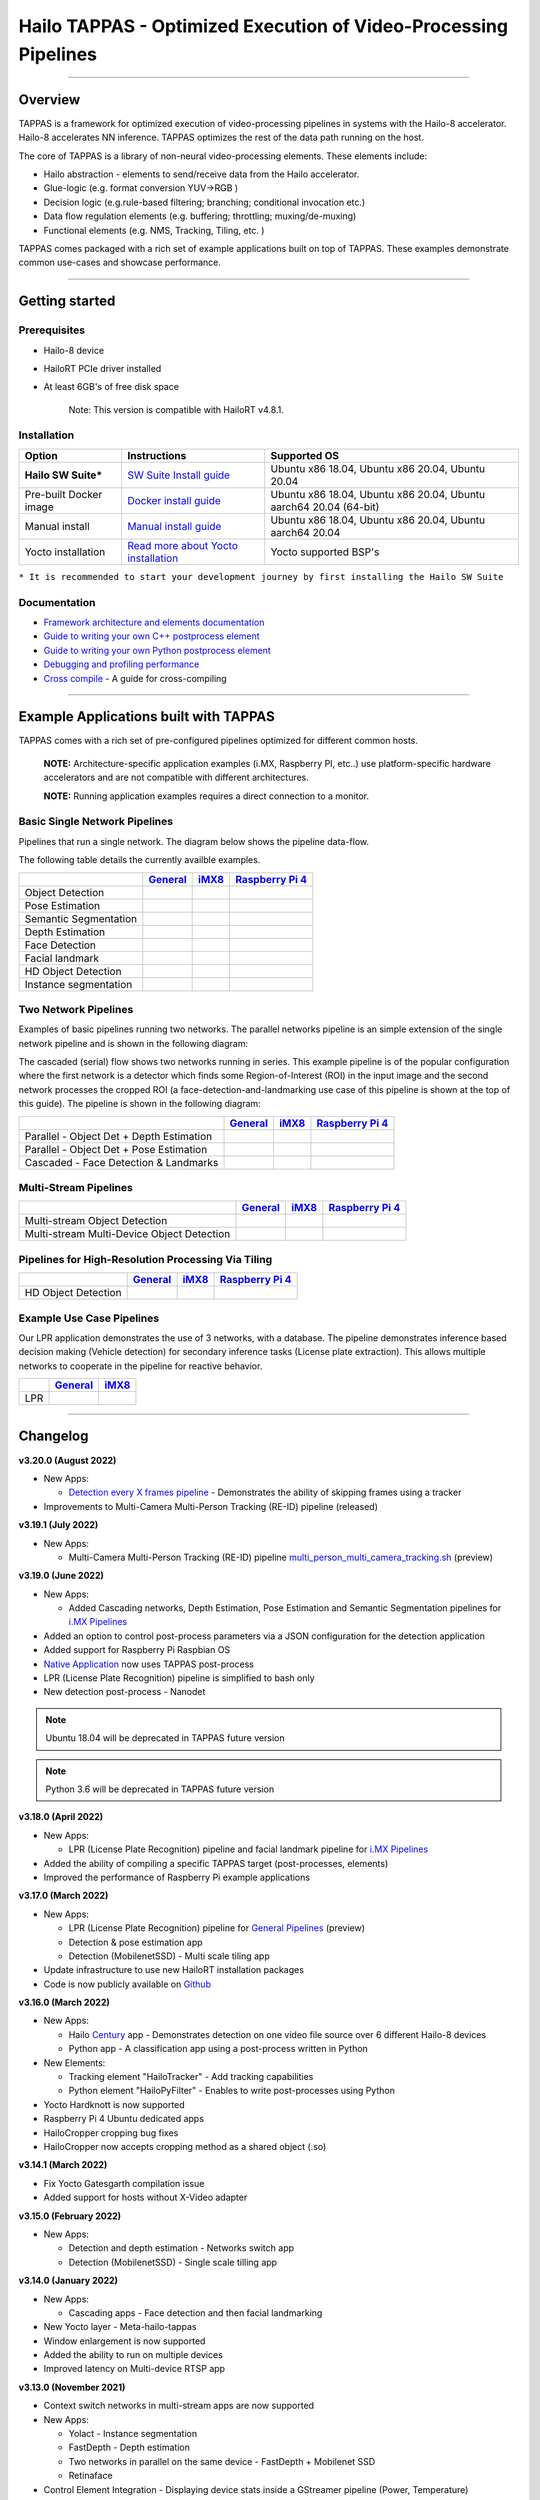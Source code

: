 Hailo TAPPAS - Optimized Execution of Video-Processing Pipelines
================================================================

.. |check_mark| image:: ./resources/check_mark.png
  :width: 20

.. image:: ./resources/TAPPAS.png
  :height: 300
  :width: 600
  :align: center


.. raw:: html

   <div align="center">
      <img src="./apps/gstreamer/general/cascading_networks/readme_resources/cascading_app.gif"/>
   </div>


----

Overview
--------

TAPPAS is a framework for optimized execution of video-processing pipelines in systems with the Hailo-8 accelerator. Hailo-8 accelerates NN inference. TAPPAS optimizes the rest of the data path running on the host.

The core of TAPPAS is a library of non-neural video-processing elements.
These elements include:


* Hailo abstraction - elements to send/receive data from the Hailo accelerator.
* Glue-logic (e.g. format conversion YUV->RGB )
* Decision logic (e.g.rule-based filtering; branching; conditional invocation etc.)
* Data flow regulation elements (e.g. buffering; throttling; muxing/de-muxing)
* Functional elements (e.g. NMS, Tracking, Tiling, etc. )

TAPPAS comes packaged with a rich set of example applications built on top of TAPPAS. These examples demonstrate common use-cases and showcase performance.


.. image:: resources/HAILO_TAPPAS_SW_STACK.JPG


----

Getting started
---------------

Prerequisites
^^^^^^^^^^^^^


* Hailo-8 device
* HailoRT PCIe driver installed
* At least 6GB's of free disk space


   Note: This version is compatible with HailoRT v4.8.1.


Installation
^^^^^^^^^^^^

.. list-table::
   :header-rows: 1

   * - Option
     - Instructions
     - Supported OS
   * - **Hailo SW Suite***
     - `SW Suite Install guide <docs/installation/sw-suite-install.rst>`_
     - Ubuntu x86 18.04, Ubuntu x86 20.04, Ubuntu 20.04
   * - Pre-built Docker image
     - `Docker install guide <docs/installation/docker-install.rst>`_
     - Ubuntu x86 18.04, Ubuntu x86 20.04, Ubuntu aarch64 20.04 (64-bit)
   * - Manual install
     - `Manual install guide <docs/installation/manual-install.rst>`_
     - Ubuntu x86 18.04, Ubuntu x86 20.04, Ubuntu aarch64 20.04
   * - Yocto installation
     - `Read more about Yocto installation <docs/installation/yocto.rst>`_
     - Yocto supported BSP's



``* It is recommended to start your development journey by first installing the Hailo SW Suite``

Documentation
^^^^^^^^^^^^^

* `Framework architecture and elements documentation <docs/TAPPAS_architecture.rst>`_
* `Guide to writing your own C++ postprocess element <docs/write_your_own_application/write-your-own-postprocess.rst>`_
* `Guide to writing your own Python postprocess element <docs/write_your_own_application/write-your-own-python-postprocess.rst>`_
* `Debugging and profiling performance <docs/write_your_own_application/debugging.rst>`_
* `Cross compile <tools/cross_compiler/README.rst>`_ - A guide for cross-compiling

----

Example Applications built with TAPPAS
--------------------------------------

TAPPAS comes with a rich set of pre-configured pipelines optimized for different common hosts.


   **NOTE:** Architecture-specific application examples (i.MX, Raspberry PI, etc..) use platform-specific hardware accelerators and are not compatible with different architectures.
   
   **NOTE:** Running application examples requires a direct connection to a monitor.


Basic Single Network Pipelines
^^^^^^^^^^^^^^^^^^^^^^^^^^^^^^

Pipelines that run a single network. The diagram below shows the pipeline data-flow.


.. image:: resources/single_net_pipeline.jpg


The following table details the currently availble examples.

.. list-table::
   :header-rows: 1

   * - 
     - `General <apps/gstreamer/general/README.rst>`_
     - `iMX8 <apps/gstreamer/imx/README.rst>`_
     - `Raspberry Pi 4 <apps/gstreamer/raspberrypi/README.rst>`_
   * - Object Detection
     - |check_mark|
     - |check_mark|
     - |check_mark|
   * - Pose Estimation
     - |check_mark|
     - |check_mark|
     - |check_mark|
   * - Semantic Segmentation
     - |check_mark|
     - |check_mark|
     - |check_mark|
   * - Depth Estimation
     - |check_mark|
     - |check_mark|
     - |check_mark|
   * - Face Detection
     - |check_mark|
     - 
     - |check_mark|
   * - Facial landmark
     - |check_mark|
     - |check_mark|
     - 
   * - HD Object Detection
     - |check_mark|
     - 
     - 
   * - Instance segmentation
     - |check_mark|
     - 
     - 


Two Network Pipelines
^^^^^^^^^^^^^^^^^^^^^

Examples of basic pipelines running two networks.
The parallel networks pipeline is an simple extension of the single network pipeline and is shown in the following diagram:

.. image:: resources/parallel_nets_pipeline.png


The cascaded (serial) flow shows two networks running in series. This example pipeline is of the popular configuration where the first network is a detector which finds some Region-of-Interest (ROI) in the input image and the second network processes the cropped ROI (a face-detection-and-landmarking use case of this pipeline is shown at the top of this guide). The pipeline is shown in the following diagram:


.. image:: resources/cascaded_nets_pipeline.png


.. list-table::
   :header-rows: 1

   * - 
     - `General <apps/gstreamer/general/README.rst>`_
     - `iMX8 <apps/gstreamer/imx/README.rst>`_
     - `Raspberry Pi 4 <apps/gstreamer/raspberrypi/README.rst>`_
   * - Parallel - Object Det + Depth Estimation
     - |check_mark|
     - 
     - |check_mark|
   * - Parallel - Object Det + Pose Estimation
     - |check_mark|
     - 
     - 
   * - Cascaded  - Face Detection & Landmarks
     - |check_mark|
     - |check_mark|
     - |check_mark|


Multi-Stream Pipelines
^^^^^^^^^^^^^^^^^^^^^^

.. image:: docs/resources/one_network_multi_stream.png


.. list-table::
   :header-rows: 1

   * - 
     - `General <apps/gstreamer/general/README.rst>`_
     - `iMX8 <apps/gstreamer/imx/README.rst>`_
     - `Raspberry Pi 4 <apps/gstreamer/raspberrypi/README.rst>`_
   * - Multi-stream Object Detection
     - |check_mark|
     - 
     - 
   * - Multi-stream Multi-Device Object Detection
     - |check_mark|
     - 
     - 


Pipelines for High-Resolution Processing Via Tiling
^^^^^^^^^^^^^^^^^^^^^^^^^^^^^^^^^^^^^^^^^^^^^^^^^^^

.. image:: docs/resources/tiling-example.png


.. list-table::
   :header-rows: 1

   * - 
     - `General <apps/gstreamer/general/README.rst>`_
     - `iMX8 <apps/gstreamer/imx/README.rst>`_
     - `Raspberry Pi 4 <apps/gstreamer/raspberrypi/README.rst>`_
   * - HD Object Detection
     - |check_mark|
     - 
     - 


Example Use Case Pipelines
^^^^^^^^^^^^^^^^^^^^^^^^^^

Our LPR application demonstrates the use of 3 networks, with a database.
The pipeline demonstrates inference based decision making (Vehicle detection) for secondary inference tasks (License plate extraction). This allows multiple networks to cooperate in the pipeline for reactive behavior.


.. image:: resources/lpr_pipeline.png


.. list-table::
   :header-rows: 1

   * - 
     - `General <apps/gstreamer/general/README.rst>`_
     - `iMX8 <apps/gstreamer/imx/README.rst>`_
   * - LPR
     - |check_mark|
     - |check_mark|


----


Changelog
----------

**v3.20.0 (August 2022)**

* New Apps:
  
  * `Detection every X frames pipeline <apps/gstreamer/general/detection/README.rst>`_ - Demonstrates the ability of skipping frames using a tracker

* Improvements to Multi-Camera Multi-Person Tracking (RE-ID) pipeline (released)

**v3.19.1 (July 2022)**

* New Apps:
  
  * Multi-Camera Multi-Person Tracking (RE-ID) pipeline `multi_person_multi_camera_tracking.sh <apps/gstreamer/general/multi_person_multi_camera_tracking/README.rst>`_ (preview)

**v3.19.0 (June 2022)**

* New Apps:

  * Added Cascading networks, Depth Estimation, Pose Estimation and Semantic Segmentation pipelines for `i.MX Pipelines <apps/gstreamer/imx/README.rst>`_

* Added an option to control post-process parameters via a JSON configuration for the detection application
* Added support for Raspberry Pi Raspbian OS
* `Native Application <apps/native/detection/README.rst>`_ now uses TAPPAS post-process
* LPR (License Plate Recognition) pipeline is simplified to bash only
* New detection post-process - Nanodet

.. note:: Ubuntu 18.04 will be deprecated in TAPPAS future version

.. note:: Python 3.6 will be deprecated in TAPPAS future version

**v3.18.0 (April 2022)**

* New Apps:

  * LPR (License Plate Recognition) pipeline and facial landmark pipeline for `i.MX Pipelines <apps/gstreamer/imx/README.rst>`_

* Added the ability of compiling a specific TAPPAS target (post-processes, elements)
* Improved the performance of Raspberry Pi example applications


**v3.17.0 (March 2022)** 

* New Apps:

  * LPR (License Plate Recognition) pipeline for `General Pipelines <apps/gstreamer/general/README.rst>`_ (preview)
  * Detection & pose estimation app
  * Detection (MobilenetSSD) - Multi scale tiling app

* Update infrastructure to use new HailoRT installation packages
* Code is now publicly available on `Github <https://github.com/hailo-ai/tappas>`_
   

**v3.16.0 (March 2022)** 
   
* New Apps:

  * Hailo `Century <https://hailo.ai/product-hailo/hailo-8-century-evaluation-platform/>`_ app - Demonstrates detection on one video file source over 6 different Hailo-8 devices
  * Python app - A classification app using a post-process written in Python

* New Elements:

  * Tracking element "HailoTracker" - Add tracking capabilities
  * Python element "HailoPyFilter" - Enables to write post-processes using Python

* Yocto Hardknott is now supported
* Raspberry Pi 4 Ubuntu dedicated apps
* HailoCropper cropping bug fixes
* HailoCropper now accepts cropping method as a shared object (.so)


**v3.14.1 (March 2022)** 

* Fix Yocto Gatesgarth compilation issue
* Added support for hosts without X-Video adapter


**v3.15.0 (February 2022)** 

* New Apps:

  * Detection and depth estimation - Networks switch app
  * Detection (MobilenetSSD) - Single scale tilling app


**v3.14.0 (January 2022)**

* New Apps:

  * Cascading apps - Face detection and then facial landmarking

* New Yocto layer - Meta-hailo-tappas
* Window enlargement is now supported
* Added the ability to run on multiple devices
* Improved latency on Multi-device RTSP app


**v3.13.0 (November 2021)**

* Context switch networks in multi-stream apps are now supported
* New Apps:

  * Yolact - Instance segmentation
  * FastDepth - Depth estimation
  * Two networks in parallel on the same device - FastDepth + Mobilenet SSD
  * Retinaface

* Control Element Integration - Displaying device stats inside a GStreamer pipeline (Power, Temperature)
* New Yocto recipes - Compiling our GStreamer plugins is now available as a Yocto recipe
* Added a C++ detection example (native C++ example for writing an app, without GStreamer)

   
**v3.12.0 (October 2021)** 

* Detection app - MobilenetSSD added
* NVR multi-stream multi device app (detection and pose estimation)
* Facial Landmarks app
* Segmentation app
* Classification app
* Face detection app
* Hailomuxer gstreamer element
* Postprocess implementations for various networks
* GStreamer infrastructure improvements
* Added ARM architecture support and documentation

  
**v3.11.0 (September 2021)**

* GStreamer based initial release
* NVR multi-stream detection app
* Detection app
* Hailofilter gstreamer element
* Pose Estimation app
